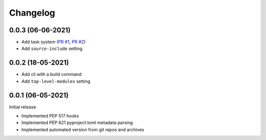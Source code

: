 +++++++++
Changelog
+++++++++


0.0.3 (06-06-2021)
==================

- Add task system (`PR #1`_, `PR #2`_)
- Add ``source-include`` setting

.. _PR #1: https://github.com/FFY00/trampolim/pull/1
.. _PR #2: https://github.com/FFY00/trampolim/pull/2



0.0.2 (18-05-2021)
==================

- Add cli with a build command
- Add ``top-level-modules`` setting


0.0.1 (06-05-2021)
==================

Initial release

- Implemented PEP 517 hooks
- Implemented PEP 621 pyproject.toml metadata parsing
- Implemented automated version from git repos and archives
